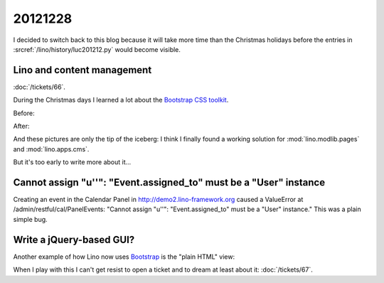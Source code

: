 20121228
========

I decided to switch back to this blog because it 
will take more time than the Christmas holidays
before the entries in 
:srcref:`/lino/history/luc201212.py`
would become visible.

Lino and content management
---------------------------

:doc:`/tickets/66`.

During the Christmas days I learned a lot about 
the `Bootstrap CSS toolkit 
<http://twitter.github.com/bootstrap/>`__.

Before:

.. image:: 1228a.jpg
  :scale: 50
  
After:  

.. image:: 1228b.jpg
  :scale: 50


And these pictures are only the tip of the iceberg: 
I think I finally found a working solution for 
:mod:`lino.modlib.pages`
and :mod:`lino.apps.cms`.
 

But it's too early to write more about it...


Cannot assign "u''": "Event.assigned_to" must be a "User" instance
------------------------------------------------------------------

Creating an event in the Calendar Panel in 
http://demo2.lino-framework.org
caused a ValueError at /admin/restful/cal/PanelEvents:
"Cannot assign "u''": "Event.assigned_to" must be a "User" instance."
This was a plain simple bug.


Write a jQuery-based GUI?
-------------------------

Another example of how Lino now uses 
`Bootstrap <http://twitter.github.com/bootstrap/>`__
is the "plain HTML" view:
  
.. image:: 1228c.jpg
  :scale: 50

When I play with this I can't get resist to open a 
ticket and to dream at least about it:
:doc:`/tickets/67`.

